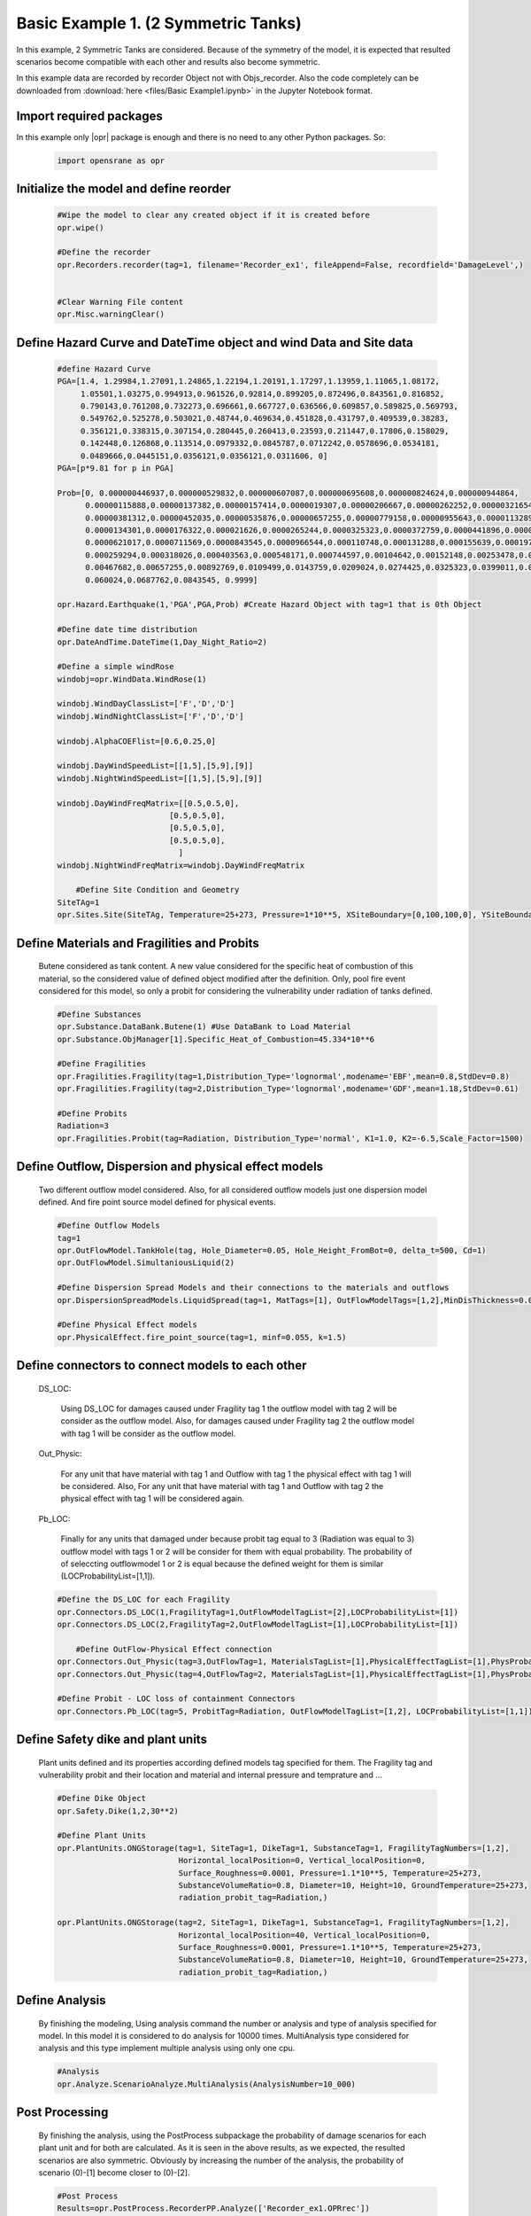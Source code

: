 .. _BasicExam1:

*************************************
Basic Example 1. (2 Symmetric Tanks) 
*************************************

In this example, 2 Symmetric Tanks are considered. Because of the symmetry of the model, it is expected that resulted scenarios become compatible with each other and results also become symmetric.

In this example data are recorded by recorder Object not with Objs_recorder. Also the code completely can be downloaded from :download:`here <files/Basic Example1.ipynb>` in the Jupyter Notebook format.


Import required packages
************************

In this example only |opr| package is enough and there is no need to any other Python packages. So:

   .. code-block:: python
      
	  import opensrane as opr
	  


Initialize the model and define reorder
***************************************
   
   .. code-block:: python
      
      #Wipe the model to clear any created object if it is created before
      opr.wipe()
      
      #Define the recorder
      opr.Recorders.recorder(tag=1, filename='Recorder_ex1', fileAppend=False, recordfield='DamageLevel',)
      
      
      #Clear Warning File content
      opr.Misc.warningClear()
	
	
Define Hazard Curve and DateTime object and wind Data and Site data
*******************************************************************

   .. code-block:: python
      
      #define Hazard Curve
      PGA=[1.4, 1.29984,1.27091,1.24865,1.22194,1.20191,1.17297,1.13959,1.11065,1.08172, 
           1.05501,1.03275,0.994913,0.961526,0.92814,0.899205,0.872496,0.843561,0.816852, 
           0.790143,0.761208,0.732273,0.696661,0.667727,0.636566,0.609857,0.589825,0.569793, 
           0.549762,0.525278,0.503021,0.48744,0.469634,0.451828,0.431797,0.409539,0.38283, 
           0.356121,0.338315,0.307154,0.280445,0.260413,0.23593,0.211447,0.17806,0.158029, 
           0.142448,0.126868,0.113514,0.0979332,0.0845787,0.0712242,0.0578696,0.0534181, 
           0.0489666,0.0445151,0.0356121,0.0356121,0.0311606, 0]
      PGA=[p*9.81 for p in PGA]
      
      Prob=[0, 0.000000446937,0.000000529832,0.000000607087,0.000000695608,0.000000824624,0.000000944864, 
            0.00000115888,0.00000137382,0.00000157414,0.0000019307,0.00000206667,0.00000262252,0.00000321654, 
            0.00000381312,0.00000452035,0.00000535876,0.00000657255,0.00000779158,0.00000955643,0.0000113289, 
            0.0000134301,0.0000176322,0.000021626,0.0000265244,0.0000325323,0.0000372759,0.0000441896,0.000050633, 
            0.0000621017,0.0000711569,0.0000843545,0.0000966544,0.000110748,0.000131288,0.000155639,0.0001975, 
            0.000259294,0.000318026,0.000403563,0.000548171,0.000744597,0.00104642,0.00152148,0.00253478,0.00356225, 
            0.00467682,0.00657255,0.00892769,0.0109499,0.0143759,0.0209024,0.0274425,0.0325323,0.0399011,0.048939, 
            0.060024,0.0687762,0.0843545, 0.9999]
      
      opr.Hazard.Earthquake(1,'PGA',PGA,Prob) #Create Hazard Object with tag=1 that is 0th Object
      
      #Define date time distribution
      opr.DateAndTime.DateTime(1,Day_Night_Ratio=2)
      
      #Define a simple windRose
      windobj=opr.WindData.WindRose(1)
      
      windobj.WindDayClassList=['F','D','D']  
      windobj.WindNightClassList=['F','D','D']
      
      windobj.AlphaCOEFlist=[0.6,0.25,0]
      
      windobj.DayWindSpeedList=[[1,5],[5,9],[9]]
      windobj.NightWindSpeedList=[[1,5],[5,9],[9]]
      
      windobj.DayWindFreqMatrix=[[0.5,0.5,0],
                              [0.5,0.5,0],
                              [0.5,0.5,0],
                              [0.5,0.5,0],
                                ]                                      
      windobj.NightWindFreqMatrix=windobj.DayWindFreqMatrix
	  
	  #Define Site Condition and Geometry
      SiteTAg=1
      opr.Sites.Site(SiteTAg, Temperature=25+273, Pressure=1*10**5, XSiteBoundary=[0,100,100,0], YSiteBoundary=[0,0,100,100], g=9.81)
	  
	  
Define Materials and Fragilities and Probits
*******************************************************************
   
   Butene considered as tank content. A new value considered for the specific heat of combustion of this material, so the considered value of defined object modified after the definition. Only, pool fire event considered for this model, so only a probit for considering the vulnerability under radiation of tanks defined.

   .. code-block:: python
      
      #Define Substances
      opr.Substance.DataBank.Butene(1) #Use DataBank to Load Material
      opr.Substance.ObjManager[1].Specific_Heat_of_Combustion=45.334*10**6
      
      #Define Fragilities
      opr.Fragilities.Fragility(tag=1,Distribution_Type='lognormal',modename='EBF',mean=0.8,StdDev=0.8)
      opr.Fragilities.Fragility(tag=2,Distribution_Type='lognormal',modename='GDF',mean=1.18,StdDev=0.61)
      
      #Define Probits
      Radiation=3
      opr.Fragilities.Probit(tag=Radiation, Distribution_Type='normal', K1=1.0, K2=-6.5,Scale_Factor=1500)
	  
	  
Define Outflow, Dispersion and physical effect models
*******************************************************************

   Two different outflow model considered. Also, for all considered outflow models just one dispersion model defined. And fire point source model defined for physical events.
   
   .. code-block:: python
      
      #Define Outflow Models
      tag=1
      opr.OutFlowModel.TankHole(tag, Hole_Diameter=0.05, Hole_Height_FromBot=0, delta_t=500, Cd=1)
      opr.OutFlowModel.SimultaniousLiquid(2)
      
      #Define Dispersion Spread Models and their connections to the materials and outflows
      opr.DispersionSpreadModels.LiquidSpread(tag=1, MatTags=[1], OutFlowModelTags=[1,2],MinDisThickness=0.005,)
      
      #Define Physical Effect models
      opr.PhysicalEffect.fire_point_source(tag=1, minf=0.055, k=1.5)

Define connectors to connect models to each other
*******************************************************************

   DS_LOC: 
      
	  Using DS_LOC for damages caused under Fragility tag 1 the outflow model with tag 2 will be consider as the outflow model. Also, for damages caused under Fragility tag 2 the outflow model with tag 1 will be consider as the outflow model.
   
   Out_Physic: 
      
	  For any unit that have material with tag 1 and Outflow with tag 1 the physical effect with tag 1 will be considered. Also, For any unit that have material with tag 1 and Outflow with tag 2 the physical effect with tag 1 will be considered again. 
   
   Pb_LOC:
      
	  Finally for any units that damaged under because probit tag equal to 3 (Radiation was equal to 3) outflow model with tags 1 or 2 will be consider for them with equal probability. The probability of of seleccting outflowmodel 1 or 2 is equal because the defined weight for them is similar (LOCProbabilityList=[1,1]).
   
   .. code-block:: python
      
      #Define the DS_LOC for each Fragility
      opr.Connectors.DS_LOC(1,FragilityTag=1,OutFlowModelTagList=[2],LOCProbabilityList=[1])
      opr.Connectors.DS_LOC(2,FragilityTag=2,OutFlowModelTagList=[1],LOCProbabilityList=[1])
	  
	  #Define OutFlow-Physical Effect connection
      opr.Connectors.Out_Physic(tag=3,OutFlowTag=1, MaterialsTagList=[1],PhysicalEffectTagList=[1],PhysProbabilityList=[1])
      opr.Connectors.Out_Physic(tag=4,OutFlowTag=2, MaterialsTagList=[1],PhysicalEffectTagList=[1],PhysProbabilityList=[1])
      
      #Define Probit - LOC loss of containment Connectors
      opr.Connectors.Pb_LOC(tag=5, ProbitTag=Radiation, OutFlowModelTagList=[1,2], LOCProbabilityList=[1,1])

Define Safety dike and plant units
*******************************************************************

   Plant units defined and its properties according defined models tag specified for them. The Fragility tag and vulnerability probit and their location and material and internal pressure and temprature and ...

   .. code-block:: python
      
      #Define Dike Object
      opr.Safety.Dike(1,2,30**2)
      
      #Define Plant Units
      opr.PlantUnits.ONGStorage(tag=1, SiteTag=1, DikeTag=1, SubstanceTag=1, FragilityTagNumbers=[1,2], 
                                Horizontal_localPosition=0, Vertical_localPosition=0,
                                Surface_Roughness=0.0001, Pressure=1.1*10**5, Temperature=25+273,
                                SubstanceVolumeRatio=0.8, Diameter=10, Height=10, GroundTemperature=25+273,
                                radiation_probit_tag=Radiation,)
      
      opr.PlantUnits.ONGStorage(tag=2, SiteTag=1, DikeTag=1, SubstanceTag=1, FragilityTagNumbers=[1,2], 
                                Horizontal_localPosition=40, Vertical_localPosition=0,
                                Surface_Roughness=0.0001, Pressure=1.1*10**5, Temperature=25+273,
                                SubstanceVolumeRatio=0.8, Diameter=10, Height=10, GroundTemperature=25+273,
                                radiation_probit_tag=Radiation,)

Define Analysis
*******************************************************************

   By finishing the modeling, Using analysis command the number or analysis and type of analysis specified for model. In this model it is considered to do analysis for 10000 times. MultiAnalysis type considered for analysis and this type implement multiple analysis using only one cpu.
   
   .. code-block:: python
      
      #Analysis
      opr.Analyze.ScenarioAnalyze.MultiAnalysis(AnalysisNumber=10_000)
	  
	  
Post Processing
*******************************************************************

   By finishing the analysis, using the PostProcess subpackage the probability of damage scenarios for each plant unit and for both are calculated. As it is seen in the above results, as we expected, the resulted scenarios are also symmetric. Obviously by increasing the number of the analysis, the probability of scenario (0)-[1] become closer to (0)-[2].
   
   .. code-block:: python
      
      #Post Process
      Results=opr.PostProcess.RecorderPP.Analyze(['Recorder_ex1.OPRrec'])
      
      DM0Scen=Results['Damagelevel_Scenario_Dict'][0]
      ScenProb=Results['ScenariosProbability']
      print('\n\n','Recorder Scenarios in Damage level 0 =',DM0Scen,'\n')
      
      for Scenario in DM0Scen:
	  
          print(f'Probability of Scenario {Scenario} is equal: {ScenProb[Scenario]}')
		  
		  
		  
Example by: |bsz|